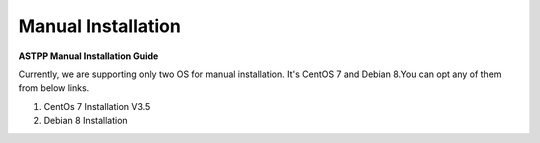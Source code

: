 ================================
Manual Installation 
================================

**ASTPP Manual Installation Guide**

Currently, we are supporting only two OS for manual installation. It's CentOS 7 and Debian 8.You can opt any of them from below links.

1. CentOs 7 Installation V3.5
2. Debian 8 Installation



